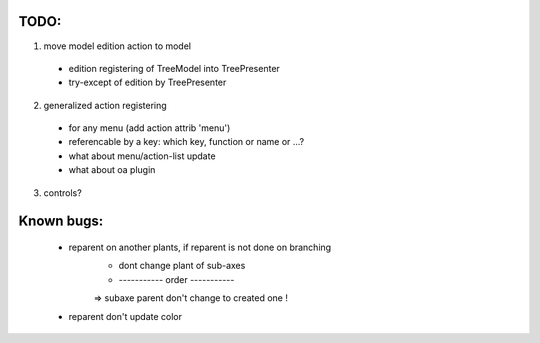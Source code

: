 TODO:
=====

1. move model edition action to model
 - edition registering of TreeModel into TreePresenter
 - try-except of edition by TreePresenter
 
 
2. generalized action registering
 - for any menu (add action attrib 'menu')
 - referencable by a key: which key, function or name or ...?
 - what about menu/action-list update
 - what about oa plugin 
 
3. controls?
 
Known bugs:
===========
 - reparent on another plants, if reparent is not done on branching
     * dont change plant of sub-axes
     * ----------- order -----------
     => subaxe parent don't change to created one !
 - reparent don't update color
